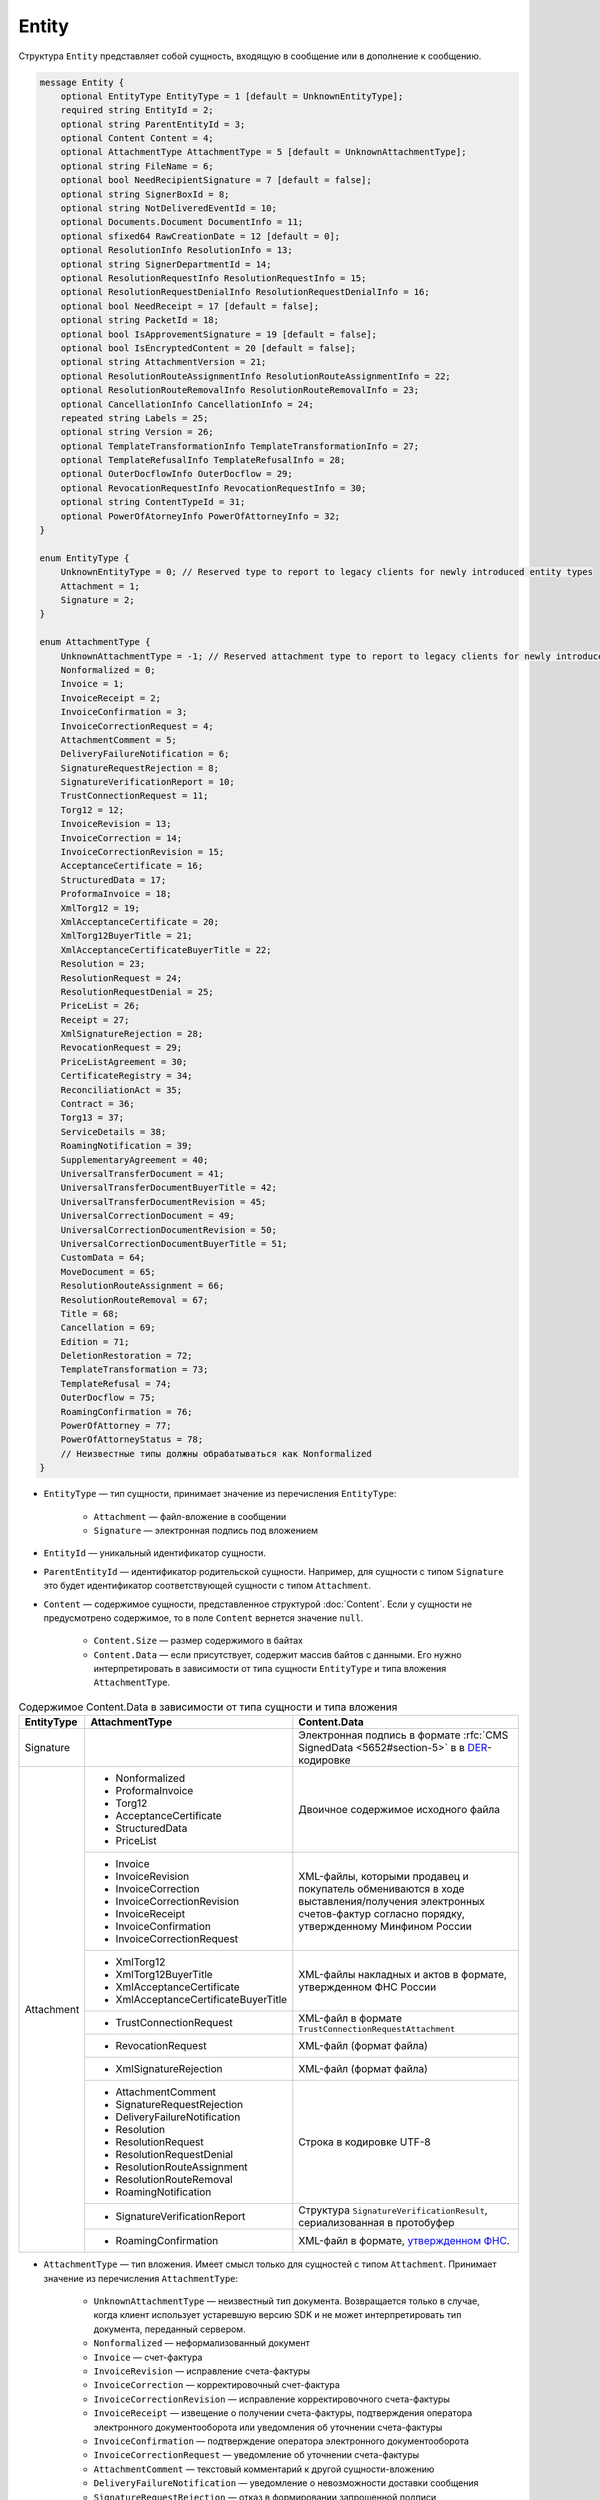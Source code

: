 Entity
======

Структура ``Entity`` представляет собой сущность, входящую в сообщение или в дополнение к сообщению.

.. code-block:: protobuf

    message Entity {
        optional EntityType EntityType = 1 [default = UnknownEntityType];
        required string EntityId = 2;
        optional string ParentEntityId = 3;
        optional Content Content = 4;
        optional AttachmentType AttachmentType = 5 [default = UnknownAttachmentType];
        optional string FileName = 6;
        optional bool NeedRecipientSignature = 7 [default = false];
        optional string SignerBoxId = 8;
        optional string NotDeliveredEventId = 10;
        optional Documents.Document DocumentInfo = 11;
        optional sfixed64 RawCreationDate = 12 [default = 0];
        optional ResolutionInfo ResolutionInfo = 13;
        optional string SignerDepartmentId = 14;
        optional ResolutionRequestInfo ResolutionRequestInfo = 15;
        optional ResolutionRequestDenialInfo ResolutionRequestDenialInfo = 16;
        optional bool NeedReceipt = 17 [default = false];
        optional string PacketId = 18;
        optional bool IsApprovementSignature = 19 [default = false];
        optional bool IsEncryptedContent = 20 [default = false];
        optional string AttachmentVersion = 21;
        optional ResolutionRouteAssignmentInfo ResolutionRouteAssignmentInfo = 22;
        optional ResolutionRouteRemovalInfo ResolutionRouteRemovalInfo = 23;
        optional CancellationInfo CancellationInfo = 24;
        repeated string Labels = 25;
        optional string Version = 26;
        optional TemplateTransformationInfo TemplateTransformationInfo = 27;
        optional TemplateRefusalInfo TemplateRefusalInfo = 28;
        optional OuterDocflowInfo OuterDocflow = 29;
        optional RevocationRequestInfo RevocationRequestInfo = 30;
        optional string ContentTypeId = 31;
        optional PowerOfAtorneyInfo PowerOfAttorneyInfo = 32;
    }

    enum EntityType {
        UnknownEntityType = 0; // Reserved type to report to legacy clients for newly introduced entity types
        Attachment = 1;
        Signature = 2;
    }

    enum AttachmentType {
        UnknownAttachmentType = -1; // Reserved attachment type to report to legacy clients for newly introduced attachment types
        Nonformalized = 0;
        Invoice = 1;
        InvoiceReceipt = 2;
        InvoiceConfirmation = 3;
        InvoiceCorrectionRequest = 4;
        AttachmentComment = 5;
        DeliveryFailureNotification = 6;
        SignatureRequestRejection = 8;
        SignatureVerificationReport = 10;
        TrustConnectionRequest = 11;
        Torg12 = 12;
        InvoiceRevision = 13;
        InvoiceCorrection = 14;
        InvoiceCorrectionRevision = 15;
        AcceptanceCertificate = 16;
        StructuredData = 17;
        ProformaInvoice = 18;
        XmlTorg12 = 19;
        XmlAcceptanceCertificate = 20;
        XmlTorg12BuyerTitle = 21;
        XmlAcceptanceCertificateBuyerTitle = 22;
        Resolution = 23;
        ResolutionRequest = 24;
        ResolutionRequestDenial = 25;
        PriceList = 26;
        Receipt = 27;
        XmlSignatureRejection = 28;
        RevocationRequest = 29;
        PriceListAgreement = 30;
        CertificateRegistry = 34;
        ReconciliationAct = 35;
        Contract = 36;
        Torg13 = 37;
        ServiceDetails = 38;
        RoamingNotification = 39;
        SupplementaryAgreement = 40;
        UniversalTransferDocument = 41;
        UniversalTransferDocumentBuyerTitle = 42;
        UniversalTransferDocumentRevision = 45;
        UniversalCorrectionDocument = 49;
        UniversalCorrectionDocumentRevision = 50;
        UniversalCorrectionDocumentBuyerTitle = 51;
        CustomData = 64;
        MoveDocument = 65;
        ResolutionRouteAssignment = 66;
        ResolutionRouteRemoval = 67;
        Title = 68;
        Cancellation = 69;
        Edition = 71;
        DeletionRestoration = 72;
        TemplateTransformation = 73;
        TemplateRefusal = 74;
        OuterDocflow = 75;
        RoamingConfirmation = 76;
        PowerOfAttorney = 77;
        PowerOfAttorneyStatus = 78;
        // Неизвестные типы должны обрабатываться как Nonformalized
    }

- ``EntityType`` — тип сущности, принимает значение из перечисления ``EntityType``:

	- ``Attachment`` — файл-вложение в сообщении
	- ``Signature`` — электронная подпись под вложением

- ``EntityId`` — уникальный идентификатор сущности.

- ``ParentEntityId`` — идентификатор родительской сущности. Например, для сущности с типом ``Signature`` это будет идентификатор соответствующей сущности с типом ``Attachment``.

- ``Content`` — содержимое сущности, представленное структурой :doc:`Content`. Если у сущности не предусмотрено содержимое, то в поле ``Content`` вернется значение ``null``.

	- ``Content.Size`` — размер содержимого в байтах
	- ``Content.Data`` — если присутствует, содержит массив байтов с данными. Его нужно интерпретировать в зависимости от типа сущности ``EntityType`` и типа вложения ``AttachmentType``.

.. table:: Содержимое Content.Data в зависимости от типа сущности и типа вложения

	+------------------------+--------------------------------------+-------------------------------------------------------------------------------------------+
	| EntityType             | AttachmentType                       | Content.Data                                                                              |
	+========================+======================================+===========================================================================================+
	| Signature              |                                      | Электронная подпись в формате                                                             |
	|                        |                                      | :rfc:`CMS SignedData <5652#section-5>` в                                                  |
	|                        |                                      | в `DER <http://www.itu.int/ITU-T/studygroups/com17/languages/X.690-0207.pdf>`__-кодировке |
	+------------------------+--------------------------------------+-------------------------------------------------------------------------------------------+
	| Attachment             | - Nonformalized                      | Двоичное содержимое исходного файла                                                       |
	|                        | - ProformaInvoice                    |                                                                                           |
	|                        | - Torg12                             |                                                                                           |
	|                        | - AcceptanceCertificate              |                                                                                           |
	|                        | - StructuredData                     |                                                                                           |
	|                        | - PriceList                          |                                                                                           |
	|                        +--------------------------------------+-------------------------------------------------------------------------------------------+
	|                        | - Invoice                            | XML-файлы, которыми продавец и покупатель обмениваются                                    |
	|                        | - InvoiceRevision                    | в ходе выставления/получения электронных счетов-фактур                                    |
	|                        | - InvoiceCorrection                  | согласно порядку, утвержденному Минфином России                                           |
	|                        | - InvoiceCorrectionRevision          |                                                                                           |
	|                        | - InvoiceReceipt                     |                                                                                           |
	|                        | - InvoiceConfirmation                |                                                                                           |
	|                        | - InvoiceCorrectionRequest           |                                                                                           |
	|                        +--------------------------------------+-------------------------------------------------------------------------------------------+
	|                        | - XmlTorg12                          | XML-файлы накладных и актов в формате, утвержденном ФНС России                            |
	|                        | - XmlTorg12BuyerTitle                |                                                                                           |
	|                        | - XmlAcceptanceCertificate           |                                                                                           |
	|                        | - XmlAcceptanceCertificateBuyerTitle |                                                                                           |
	|                        +--------------------------------------+-------------------------------------------------------------------------------------------+
	|                        | - TrustConnectionRequest             | XML-файл в формате ``TrustConnectionRequestAttachment``                                   |
	|                        +--------------------------------------+-------------------------------------------------------------------------------------------+
	|                        | - RevocationRequest                  | XML-файл (формат файла)                                                                   |
	|                        +--------------------------------------+-------------------------------------------------------------------------------------------+
	|                        | - XmlSignatureRejection              | XML-файл (формат файла)                                                                   |
	|                        +--------------------------------------+-------------------------------------------------------------------------------------------+
	|                        | - AttachmentComment                  | Строка в кодировке UTF-8                                                                  |
	|                        | - SignatureRequestRejection          |                                                                                           |
	|                        | - DeliveryFailureNotification        |                                                                                           |
	|                        | - Resolution                         |                                                                                           |
	|                        | - ResolutionRequest                  |                                                                                           |
	|                        | - ResolutionRequestDenial            |                                                                                           |
	|                        | - ResolutionRouteAssignment          |                                                                                           |
	|                        | - ResolutionRouteRemoval             |                                                                                           |
	|                        | - RoamingNotification                |                                                                                           |
	|                        +--------------------------------------+-------------------------------------------------------------------------------------------+
	|                        | - SignatureVerificationReport        | Структура ``SignatureVerificationResult``,                                                |
	|                        |                                      | сериализованная в протобуфер                                                              |
	|                        +--------------------------------------+-------------------------------------------------------------------------------------------+
	|                        | - RoamingConfirmation                | XML-файл в формате,                                                                       |
	|                        |                                      | `утвержденном ФНС <https://base.garant.ru/72145228/53f89421bbdaf741eb2d1ecc4ddb4c33>`__.  |
	+------------------------+--------------------------------------+-------------------------------------------------------------------------------------------+

- ``AttachmentType`` — тип вложения. Имеет смысл только для сущностей с типом ``Attachment``. Принимает значение из перечисления ``AttachmentType``:

	- ``UnknownAttachmentType`` — неизвестный тип документа. Возвращается только в случае, когда клиент использует устаревшую версию SDK и не может интерпретировать тип документа, переданный сервером.
	- ``Nonformalized`` — неформализованный документ
	- ``Invoice`` — счет-фактура
	- ``InvoiceRevision`` — исправление счета-фактуры
	- ``InvoiceCorrection`` — корректировочный счет-фактура
	- ``InvoiceCorrectionRevision`` — исправление корректировочного счета-фактуры
	- ``InvoiceReceipt`` — извещение о получении счета-фактуры, подтверждения оператора электронного документооборота или уведомления об уточнении счета-фактуры
	- ``InvoiceConfirmation`` — подтверждение оператора электронного документооборота
	- ``InvoiceCorrectionRequest`` — уведомление об уточнении счета-фактуры
	- ``AttachmentComment`` — текстовый комментарий к другой сущности-вложению
	- ``DeliveryFailureNotification`` — уведомление о невозможности доставки сообщения
	- ``SignatureRequestRejection`` — отказ в формировании запрошенной подписи
	- ``SignatureVerificationReport`` — протокол проверки подписи, сформированный Диадоком
	- ``TrustConnectionRequest`` — запрос на инициацию канала обмена документами через Диадок
	- ``ProformaInvoice`` — счет на оплату
	- ``Torg12`` — товарная накладная ТОРГ-12
	- ``AcceptanceCertificate`` — акт о выполнении работ или оказании услуг
	- ``XmlTorg12`` — товарная накладная ТОРГ-12 в XML-формате, титул продавца
	- ``XmlTorg12BuyerTitle`` — товарная накладная ТОРГ-12 в XML-формате, титул покупателя
	- ``XmlAcceptanceCertificate`` — акт о выполнении работ / оказании услуг в XML-формате, титул исполнителя
	- ``XmlAcceptanceCertificateBuyerTitle`` — акт о выполнении работ / оказании услуг в XML-формате, титул заказчика
	- ``StructuredData`` — произвольный файл со структурированными данными, описывающими тот или иной документ, представленный в виде печатной формы
	- ``Resolution`` — информация о статусе согласования документа
	- ``ResolutionRequest`` — запрос согласования документа
	- ``ResolutionRequestDenial`` — отказ в запросе подписи документа
	- ``PriceList`` — ценовой лист
	- ``PriceListAgreement`` — протокол согласования цены
	- ``CertificateRegistry`` — реестр сертификатов
	- ``ReconciliationAct`` — акт сверки
	- ``Contract`` — договор
	- ``Torg13`` — накладная ТОРГ-13
	- ``ServiceDetails`` — детализация
	- ``Receipt`` — извещение о получении
	- ``XmlSignatureRejection`` — формализованный отказ в подписи
	- ``RevocationRequest`` — предложение об аннулировании
	- ``RoamingNotification`` — роуминговая квитанция
	- ``SupplementaryAgreement`` — дополнительное соглашение к договору
	- ``CustomData`` — произвольные данные к документу
	- ``MoveDocument`` — информация о перемещении документа в подразделение; является устаревшим, в ответе методов не возвращается
	- ``ResolutionRouteAssignment`` — информация о запуске документа по маршруту согласования
	- ``ResolutionRouteRemoval`` — информация о снятии документа с маршрута согласования
	- ``Title`` — титул документа. Возвращается для всех типов документов, кроме типов от 0 (``AttachmentType=Nonformalized``) до 51 (``AttachmentType=UniversalCorrectionDocumentBuyerTitle``). Это сделано для сохранения обратной совместимости: для первых титулов (титулов отправителя) с типами от ``Nonformalized`` до ``UniversalCorrectionDocumentBuyerTitle`` возвращается соответствующее значение, например, ``Invoice`` для счета-фактуры и т.п.
	- ``Cancellation`` — информация об отмене сущности, которая указана родительской по отношению к данной
	- ``Edition`` — информация о редактировании контента документа, который указан родительским по отношению к данной сущности
	- ``DeletionRestoration`` — восстановление удаленного документа
	- ``TemplateTransformation`` — информация о трансформации
	- ``TemplateRefusal`` — информация об отклонении или отзыве шаблона
	- ``OuterDocflow`` — информация о внешнем документообороте
	- ``RoamingConfirmation`` — подтверждение оператора, отправленное в роуминг или полученное из роуминга
	- ``PowerOfAttorney`` — информация о машиночитаемой доверенности
	- ``PowerOfAttorneyStatus`` — статус проверки машиночитаемой доверенности

- ``FileName`` — исходное имя файла. Возвращается только для сущности с типом ``Attachment``.

- ``NeedRecipientSignature`` — флаг, обозначающий запрос подписи получателя под данной сущностью. Возвращается только для сущности типа ``Attachment`` с типом вложения ``Nonformalized``.

- ``SignerBoxId`` — идентификатор ящика автора данной подписи. Возвращается только для сущности с типом ``Signature``.

- ``NotDeliveredEventId`` — идентификатор сообщения или патча, который не удалось доставить (например, из-за некорректности одной или нескольких подписей в нем). Получить недоставленный кусок сообщения можно с помощью метода :doc:`../http/GetEvent`, передав в качестве параметра ``eventId`` значение ``NotDeliveredEventId``. Возвращается только для сущности типа ``Attachment`` с типом вложения ``DeliveryFailureNotification``.

- ``DocumentInfo`` — расширенная информация о документе, представляемом данной сущностью, представленная структурой :doc:`Document`. Возвращается только для сущности типа ``Attachment`` со следующими типами вложений:

	- ``Nonformalized``
	- ``Invoice``
	- ``InvoiceRevision``
	- ``InvoiceCorrection``
	- ``InvoiceCorrectionRevision``
	- ``TrustConnectionRequest``
	- ``ProformaInvoice``
	- ``Torg12``
	- ``AcceptanceCertificate``
	- ``XmlTorg12``
	- ``XmlAcceptanceCertificate``
	- ``PriceList``
	- ``PriceListAgreement``
	- ``CertificateRegistry``
	- ``ReconciliationAct``
	- ``Contract``
	- ``Torg13``
	- ``ServiceDetails``
	- ``Title``

- ``RawCreationDate`` — время создания сущности, представленное структурой :doc:`Timestamp`.

- ``ResolutionInfo`` — информация о согласовании, представленная структурой :doc:`ResolutionInfo <Resolution>`. Возвращается только для сущности типа ``Attachment`` с типом вложения ``Resolution``.

- ``SignerDepartmentId`` — идентификатор подразделения, в котором лежала сущность в момент подписания. Возвращается только для сущности с типом ``Signature``.

- ``ResolutionRequestInfo`` — информация о запросе согласования, представленная структурой :doc:`ResolutionRequestInfo <ResolutionRequest>`. Возвращается только для сущности типа ``Attachment`` с типом вложения ``ResolutionRequest``.

- ``ResolutionRequestDenialInfo`` — информация об отказе в запросе подписи, представленная структурой :doc:`ResolutionRequestDenialInfo <ResolutionRequestDenial>`. Возвращается только для сущности типа ``Attachment`` с типом вложения ``ResolutionRequestDenial``.

- ``NeedReceipt`` — флаг, указывающий, что от получателя требуется сформировать извещение о получении данного документа. Возвращается только для сущности с типом ``Attachment``.

- ``IsApprovementSignature`` — флаг, указывающий, является ли подпись согласующей или обычной. Возвращается только для сущностей типа ``Signature``. Подробнее про согласующие подписи см. :doc:`DocumentSignature`.

- ``IsEncryptedContent`` — флаг, указывающий, зашифрован ли контент документа.

- ``AttachmentVersion`` — информация о версии XSD схемы, в соответствии с которой сформирована данная сущность.

- ``ResolutionRouteAssignmentInfo`` — информация о запуске документа по маршруту согласования, представленная структурой :doc:`ResolutionRouteAssignmentInfo <ResolutionRouteInfo>`.  Возвращается только для сущности типа ``Attachment`` с типом вложения ``ResolutionRouteAssignment``.

- ``ResolutionRouteRemovalInfo`` — информация о снятии документа с маршрута согласования, представленная структурой :doc:`ResolutionRouteRemovalInfo <ResolutionRouteInfo>`. Возвращается только для сущности типа ``Attachment`` с типом вложения ``ResolutionRouteRemoval``.

- ``CancellationInfo`` — информация об отмене сущности, представленная структурой :doc:`CancellationInfo`. Отмененной является сущность, которая указана родительской по отношению к данной. Например, это может быть идентификатор запроса на согласование. Возвращается только для сущности типа ``Attachment`` с типом вложения ``Cancellation``.

- ``Labels`` — список меток сущности, представленные структурой :doc:`Labels <Labels>`.

- ``Version`` — идентификатор версии документа.

- ``TemplateTransformationInfos`` — информация о документе, созданном на основе шаблона. Возвращается только для сущности типа ``Attachment`` с типом вложения ``TemplateTransformation``.

- ``TemplateRefusalInfo`` — информация об отклонении или отзыве шаблона, представленная структурой :doc:`TemplateRefusalInfo`. Возвращается только для сущности типа ``Attachment`` с типом вложения ``TemplateRefusal``.

- ``OuterDocflow`` — информация о внешнем документообороте, например, о статусе обработки документа с маркированными товарами в ГИС МТ «Честный ЗНАК». Представлена структурой :doc:`OuterDocflowInfo`. Возвращается только для сущности типа ``Attachment`` с типом вложения ``OuterDocflow``.

- ``RevocationRequestInfo`` — информация о соглашении об аннулировании, представленная структурой :doc:`RevocationRequestInfo <RevocationRequestInfo_Entity>`. Возвращается только для сущности типа ``Attachment`` с типом вложения ``RevocationRequest``.

- ``ContentTypeId`` — уникальный идентификатор контента документа. ``ContentTypeId`` будет единым для документов с одинаковой структурой и одинаковыми правилами обработки. Идентификатор будет свой для каждого типа документа, титула и служебного документа. Например, УПД 820 формата с функцией СЧФДОП будет иметь ``ContentTypeId=utd820_schfdop_orig_t1_05_01_01`` для первого титула и ``ContentTypeId=utd820_schfdop_t2_05_01_01`` для второго титула, а для отказа в подписи в формате уведомления об уточнении ``ContentTypeId=signature_rejection_02``.

- ``PowerOfAttorneyInfo`` — информация о машиночитаемой доверенности и статусе ее проверки, представленная структурой :doc:`PowerOfAttorneyInfo`. Возвращается только для сущности типа ``Attachment`` с типами вложения ``PowerOfAttorney`` и ``PowerOfAttorneyStatus``. Статус проверки машиночитаемой доверенности ``PowerOfAttorneyValidationStatus`` возвращается только для сущности типа ``Attachment`` с типом вложения ``PowerOfAttorneyStatus``. Для машиночитаемой доверенности в поле ``ParentEntityId`` возвращается:
 
	- для вложения с типом ``PowerOfAttorney`` — идентификатор подписи,
	- для вложения с типом ``PowerOfAttorneyStatus`` — идентификатор МЧД.

----

.. rubric:: Смотри также

*Структура используется:*
	- в структуре :doc:`Message`, возвращаемой методамиследующими методами:
		- :doc:`../http/GetMessage`,
		- :doc:`../http/GetNewEvents`,
		- :doc:`../http/GetLastEvent`,
		- :doc:`../http/GetEvent`.
	- в структуре :doc:`MessagePatch`.